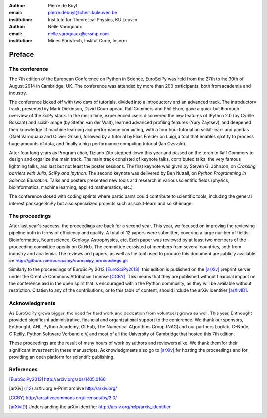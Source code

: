 :author: Pierre de Buyl
:email: pierre.debuyl@chem.kuleuven.be
:institution: Institute for Theoretical Physics, KU Leuven

:author: Nelle Varoquaux
:email: nelle.varoquaux@ensmp.com
:institution: Mines ParisTech, Institut Curie, Inserm

-------
Preface
-------

The conference
--------------

The 7th edition of the European Conference on Python in Science, EuroSciPy was
held from the 27th to the 30th of August 2014 in Cambridge, UK. The conference
was attended by more than 200 participants, both from academia and industry.

The conference kicked off with two days of tutorials, divided into a
introductory and an advanced track. The introductory track, presented by Mark
Dickinson, David Cournapeau, Ralf Gommers and Phil Elson, gave a quick but
thorough overview of the SciPy stack. In the mean time, experienced users
discovered the new features of IPython 2.0 (by Cyrille Rossant) and scikit-image
(by Stéfan van der Walt), learned advanced profiling features (Yury Zaytsev),
and deepened their knowledge of machine learning and performance computing, with
a four hour tutorial on scikit-learn and pandas (Gaël Varoquaux and Olivier
Grisel), followed by a tutorial by Elias Freider on Luigi, a tool that enables
spotify to process huge amounts of data, and finally a high performance
computing tutorial (Ian Ozsvald).

After four long years as Program chair, Tiziano Zito stepped down this year
and passed on the torch to Ralf Gommers to design and organize the main
track. The main track consisted of keynote talks, contributed talks, the very
famous lightning talks, and last but not least the poster sessions. The first
keynote was given by Steven G. Johnson, on *Crossing barriers with Julia, SciPy
and Ipython*. The second keynote was delivered by Ben Nuttall, on
*Python Programming in Science Education*. Talks and posters presented new tools and
research in various scientific fields (physics, bioinformatics, machine
learning, applied mathematics, etc.).

The conference closed with coding sprints where participants could contribute to
scientific tools, including the general interest package SciPy but also
specialized projects such as scikit-learn and scikit-image.

The proceedings
----------------

After last year's success, the proceedings are back for a second year. This
year, we focused on improving the reviewing pipeline both in terms of
efficiency and quality. A total of 12 papers were submitted, covering a large
number of fields: Bioinformatics, Neuroscience, Geology, Astrophysics, etc.
Each paper was reviewed by at least two members of the proceeding committee
openly on GitHub. The committee consisted of members from several countries,
both from industry and academia. The reviews and papers, as well as the tool
used to produce this document are publicly available on
http://github.com/euroscipy/euroscipy_proceedings.git

Similarly to the proceedings of EuroSciPy 2013 [EuroSciPy2013]_, this edition is
published on the [arXiv]_ preprint server under the Creative Commons Attribution
License [CCBY]_.
This means that they are published without financial impact on the conference
and in the open spirit that is encouraged within the Python community, as they
will be available without restriction.
Citation to any of the contributions, or to this table of content, should
include the arXiv identifier [arXivID]_.

Acknowledgments
---------------

As EuroSciPy grows bigger, the need for hard work and dedication from volunteers
grows as well. This year, Enthought provided significant administrative,
financial and organizational support to the conference.  We thank our sponsors,
Enthought, AHL, Python Academy, GitHub, The Numerical Algorithms Group (NAG) and
our partners Logilab, G-Node, O'Reilly, Python Software Verband e.V, and most of
all the University of Cambridge that hosted this 7th edition.

These proceedings are the result of many hours of work by
authors and reviewers alike. We thank them for their significant
investment in these manuscripts.
Acknowledgments also go to [arXiv]_ for hosting the proceedings and for
providing an open platform for scientific publishing.

References
----------

.. [EuroSciPy2013] http://arxiv.org/abs/1405.0166
.. [arXiv] arXiv.org e-Print archive http://arxiv.org/
.. [CCBY] http://creativecommons.org/licenses/by/3.0/ 
.. [arXivID] Understanding the arXiv identifier
             http://arxiv.org/help/arxiv_identifier

